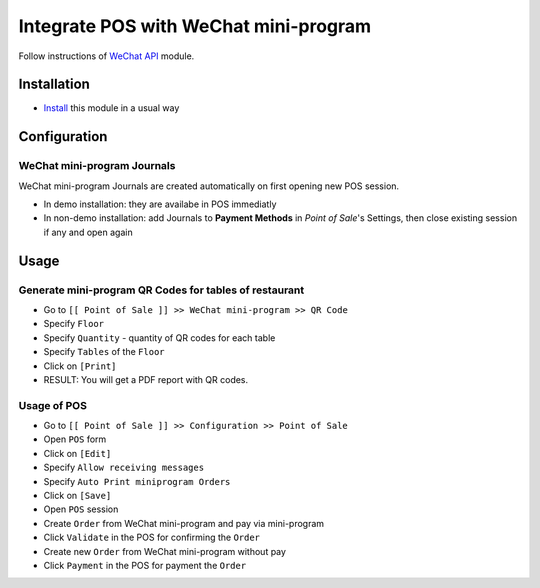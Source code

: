 ========================================
 Integrate POS with WeChat mini-program
========================================

Follow instructions of `WeChat API <https://apps.odoo.com/apps/modules/11.0/wechat_miniprogram/>`__ module.

Installation
============

* `Install <https://odoo-development.readthedocs.io/en/latest/odoo/usage/install-module.html>`__ this module in a usual way

Configuration
=============

WeChat mini-program Journals
----------------------------

WeChat mini-program Journals are created automatically on first opening new POS session.

* In demo installation: they are availabe in POS immediatly
* In non-demo installation: add Journals to **Payment Methods** in *Point of
  Sale*'s Settings, then close existing session if any and open again

Usage
=====

Generate mini-program QR Codes for tables of restaurant
-------------------------------------------------------

* Go to ``[[ Point of Sale ]] >> WeChat mini-program >> QR Code``
* Specify ``Floor``
* Specify ``Quantity`` - quantity of QR codes for each table
* Specify ``Tables`` of the ``Floor``
* Click on ``[Print]``
* RESULT: You will get a PDF report with QR codes.

Usage of POS
------------
* Go to ``[[ Point of Sale ]] >> Configuration >> Point of Sale``
* Open ``POS`` form
* Click on ``[Edit]``
* Specify ``Allow receiving messages``
* Specify ``Auto Print miniprogram Orders``
* Click on ``[Save]``
* Open ``POS`` session
* Create ``Order`` from WeChat mini-program and pay via mini-program
* Click ``Validate`` in the POS for confirming the ``Order``
* Create new ``Order`` from WeChat mini-program without pay
* Click ``Payment`` in the POS for payment the ``Order``
